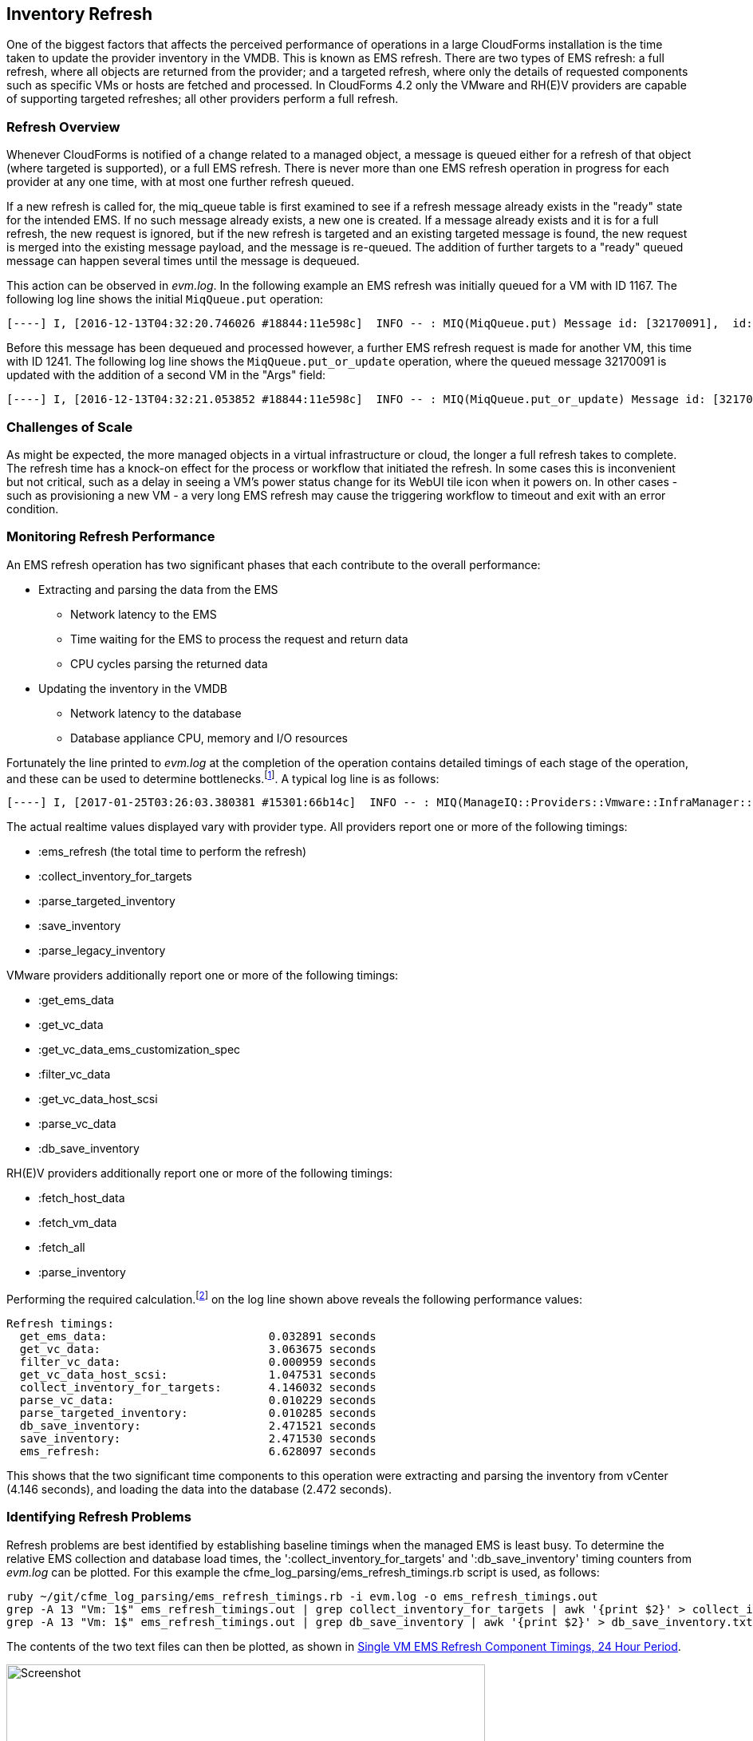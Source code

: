 
[[inventory_refresh]]
== Inventory Refresh

One of the biggest factors that affects the perceived performance of operations in a large CloudForms installation is the time taken to update the provider inventory in the VMDB. This is known as EMS refresh. There are two types of EMS refresh: a full refresh, where all objects are returned from the provider; and a targeted refresh, where only the details of requested components such as specific VMs or hosts are fetched and processed. In CloudForms 4.2 only the VMware and RH(E)V providers are capable of supporting targeted refreshes; all other providers perform a full refresh.

=== Refresh Overview

Whenever CloudForms is notified of a change related to a managed object, a message is queued either for a refresh of that object (where targeted is supported), or a full EMS refresh. There is never more than one EMS refresh operation in progress for each provider at any one time, with at most one further refresh queued.

If a new refresh is called for, the miq_queue table is first examined to see if a refresh message already exists in the "ready" state for the intended EMS. If no such message already exists, a new one is created. If a message already exists and it is for a full refresh, the new request is ignored, but if the new refresh is targeted and an existing targeted message is found, the new request is merged into the existing message payload, and the message is re-queued. The addition of further targets to a "ready" queued message can happen several times until the message is dequeued.

This action can be observed in _evm.log_. In the following example an EMS refresh was initially queued for a VM with ID 1167. The following log line shows the initial `MiqQueue.put` operation:

[source,pypy] 
----
[----] I, [2016-12-13T04:32:20.746026 #18844:11e598c]  INFO -- : MIQ(MiqQueue.put) Message id: [32170091],  id: [], Zone: [VMware], Role: [ems_inventory], Server: [], Ident: [ems_2], Target id: [], Instance id: [], Task id: [], Command: [EmsRefresh.refresh], Timeout: [7200], Priority: [100], State: [ready], Deliver On: [], Data: [], Args: [[["ManageIQ::Providers::Vmware::InfraManager::Vm", 1167]]]
----

Before this message has been dequeued and processed however, a further EMS refresh request is made for another VM, this time with ID 1241. The following log line shows the `MiqQueue.put_or_update` operation, where the queued message 32170091 is updated with the addition of a second VM in the "Args" field:

[source,pypy] 
----
[----] I, [2016-12-13T04:32:21.053852 #18844:11e598c]  INFO -- : MIQ(MiqQueue.put_or_update) Message id: [32170091],  id: [], Zone: [VMware], Role: [ems_inventory], Server: [], Ident: [ems_2], Target id: [], Instance id: [], Task id: [], Command: [EmsRefresh.refresh], Timeout: [7200], Priority: [100], State: [ready], Deliver On: [], Data: [], Args: [[["ManageIQ::Providers::Vmware::InfraManager::Vm", 1167], ["ManageIQ::Providers::Vmware::InfraManager::Vm", 1241]]], Requeued
----

=== Challenges of Scale

As might be expected, the more managed objects in a virtual infrastructure or cloud, the longer a full refresh takes to complete. The refresh time has a knock-on effect for the process or workflow that initiated the refresh. In some cases this is inconvenient but not critical, such as a delay in seeing a VM's power status change for its WebUI tile icon when it powers on. In other cases - such as provisioning a new VM - a very long EMS refresh may cause the triggering workflow to timeout and exit with an error condition.

=== Monitoring Refresh Performance

An EMS refresh operation has two significant phases that each contribute to the overall performance:

* Extracting and parsing the data from the EMS
** Network latency to the EMS
** Time waiting for the EMS to process the request and return data
** CPU cycles parsing the returned data 
* Updating the inventory in the VMDB
** Network latency to the database
** Database appliance CPU, memory and I/O resources

Fortunately the line printed to _evm.log_ at the completion of the operation contains detailed timings of each stage of the operation, and these can be used to determine bottlenecks.footnote:[Unfortunately the timings are incorrect until https://bugzilla.redhat.com/show_bug.cgi?id=1424716 is fixed. In the meantime the correct times can be calculated by subtracting the previous counter values from the current]. A typical log line is as follows:

[source,pypy] 
----
[----] I, [2017-01-25T03:26:03.380381 #15301:66b14c]  INFO -- : MIQ(ManageIQ::Providers::Vmware::InfraManager::Refresher#refresh) EMS: [CLOUD], id: [1000000000001] Refreshing targets for EMS...Complete - Timings {:server_dequeue=>0.006215572357177734, :get_ems_data=>1.1113097667694092, :get_vc_data=>46.28569030761719, :filter_vc_data=>0.025593042373657227, :get_vc_data_host_scsi=>11.575390100479126, :collect_inventory_for_targets=>59.012681007385254, :parse_vc_data=>0.15207147598266602, :parse_targeted_inventory=>0.15630817413330078, :db_save_inventory=>65.91589498519897, :save_inventory=>65.9160327911377, :ems_refresh=>125.0889003276825}
----

The actual realtime values displayed vary with provider type. All providers report one or more of the following timings:

*  :ems_refresh (the total time to perform the refresh)
*  :collect_inventory_for_targets
*  :parse_targeted_inventory
*  :save_inventory
*  :parse_legacy_inventory

VMware providers additionally report one or more of the following timings:

*  :get_ems_data
*  :get_vc_data
*  :get_vc_data_ems_customization_spec
*  :filter_vc_data
*  :get_vc_data_host_scsi
*  :parse_vc_data
*  :db_save_inventory

RH(E)V providers additionally report one or more of the following timings:

*  :fetch_host_data
*  :fetch_vm_data
*  :fetch_all
*  :parse_inventory

Performing the required calculation.footnote:[Example scripts to perform the calculations are available from https://github.com/pemcg/cfme_log_parsing] on the log line shown above reveals the following performance values:

[source,pypy] 
----
Refresh timings:
  get_ems_data:                        0.032891 seconds
  get_vc_data:                         3.063675 seconds
  filter_vc_data:                      0.000959 seconds
  get_vc_data_host_scsi:               1.047531 seconds
  collect_inventory_for_targets:       4.146032 seconds
  parse_vc_data:                       0.010229 seconds
  parse_targeted_inventory:            0.010285 seconds
  db_save_inventory:                   2.471521 seconds
  save_inventory:                      2.471530 seconds
  ems_refresh:                         6.628097 seconds
----

This shows that the two significant time components to this operation were extracting and parsing the inventory from vCenter (4.146 seconds), and loading the data into the database (2.472 seconds).

=== Identifying Refresh Problems

Refresh problems are best identified by establishing baseline timings when the managed EMS is least busy. To determine the relative EMS collection and database load times, the ':collect_inventory_for_targets' and ':db_save_inventory' timing counters from _evm.log_ can be plotted. For this example the cfme_log_parsing/ems_refresh_timings.rb script is used, as follows:

[source,bash] 
----
ruby ~/git/cfme_log_parsing/ems_refresh_timings.rb -i evm.log -o ems_refresh_timings.out
grep -A 13 "Vm: 1$" ems_refresh_timings.out | grep collect_inventory_for_targets | awk '{print $2}' > collect_inventory_for_targets.txt
grep -A 13 "Vm: 1$" ems_refresh_timings.out | grep db_save_inventory | awk '{print $2}' > db_save_inventory.txt
----

The contents of the two text files can then be plotted, as shown in <<i5-1>>.

[[i5-1]]
.Single VM EMS Refresh Component Timings, 24 Hour Period
image::images/ems_refresh_timings.png[Screenshot,600,align="center"]
{zwsp} +



A significant increase or wide variation in data extraction times from this baseline can indicate that the EMS is experiencing high load and not responding quickly to API requests. 

Some variation in database load times throughout a 24 hour period is expected, but sustained periods of long load times can indicate that the database is overloaded.

=== Tuning Refresh

There is little CloudForms tuning that can be done to improve the data extraction time of a refresh. If the extraction times vary significantly throughout the day then some investigation into the performance of the EMS itself may be warranted.

If database load times are high, then CPU, memory and I/O load on the database appliance should be investigated and if necessary tuned. The __top_output.log__ and __vmstat_output.log__ files in _/var/www/miq/vmdb/log_ on the database appliance can be used to correlate the times of high CPU and memory demand against the long database load times.

==== Refresh Threshold

Although targeted refreshes are generally considerably faster than full refreshes, there is a break-even point after which a full refresh becomes more efficient to perform than many tens or hundreds of merged targeted requests. This point unfortunately varies between different CloudForms implementations, and is dependant on the provider EMS type and API responsiveness, VMDB database I/O and CPU performance, and the number of managed objects within each provider.

There is a global setting in the region's configuration YAML (accessible in the WebUI from *Configuration -> Settings -> Server -> Advanced*) called `:full_refresh_threshold`. This specifies the maximum number of concurrent targeted refreshes that should be attempted before being replaced by a single full request, by any provider in the region. 

The `:ems_refresh` section of the *Configuration->Advanced* settings is listed as follows:

[source,yaml] 
----
:ems_refresh:
  :capture_vm_created_on_date: false
  :ec2:
    :get_private_images: true
    :get_shared_images: true
    :get_public_images: false
    :public_images_filters:
    - :name: image-type
      :values:
      - machine
    :ignore_terminated_instances: true
  :ansible_tower_configuration:
    :refresh_interval: 15.minutes
  :foreman_configuration:
    :refresh_interval: 15.minutes
  :foreman_provisioning:
    :refresh_interval: 1.hour
  :full_refresh_threshold: 100
  :hawkular:
    :refresh_interval: 15.minutes
  :kubernetes:
    :refresh_interval: 15.minutes
  :openshift:
    :refresh_interval: 15.minutes
  :openshift_enterprise:
    :refresh_interval: 15.minutes
  :raise_vm_snapshot_complete_if_created_within: 15.minutes
  :refresh_interval: 24.hours
  :scvmm:
    :refresh_interval: 15.minutes
  :vmware_cloud:
    :get_public_images: false
----

As can be seen, the default `:full_refresh_threshold` value is 100, and is provider-independent. The value can however be modified or overridden by provider type. For example to override the setting for all RH(E)V providers in the region, the following lines could be added to the `:ems_refresh` section:

[source,yaml] 
----
  :rhevm:
    :full_refresh_threshold: 200
----

If the full_refresh_threshold value is triggered, there will be a corresponding "Escalating" line written to _evm.log_, for example:

[source,pypy] 
----
[----] I, [2016-12-15T17:25:02.847802 #9386:11e598c]  INFO -- : MIQ(ManageIQ::Providers::Vmware::InfraManager::Refresher#preprocess_targets) Escalating to full refresh for EMS: [vCenter6], id: [1000000000002].
----

Such escalations can happen if too many events are received in a short period of time. Section <<event_handling>> discusses blacklisting events.

===== Calculating a Suitable Refresh Threshold
 
Finding the correct value for the refresh threshold for each CloudForms installation is important. The duration of the refresh process should be as short as possible for several reasons, including the following:

. New VM instances are not recognised until an EMS refresh completes. This can have an adverse impact on other activities such as VM provisioning, where the CheckCompleted state machine stage waits for the newly provisioned VM to be discovered. This state will only wait for a fixed number of 1 minute retries.

. A new EMS refresh operation cannot start until any prior refreshes are completed. If an existing (long) refresh has just missed the creation of a new object but is in progress, a further refresh may be needed to capture the new object.

The optimum value for the refresh threshold can only be found by examining the actual refresh times encountered for each provider. Having multiple providers of the same type in the same region can complicate this process, and if the optimal thresholds for each provider are found to be very different it may be worth splitting providers between regions.

For example a CloudForms installation managing a single VMware provider with approximately 800 VMs was examined to find the optimum refresh threshold. The _evm.log_ file for the CFME appliance with the Provider Inventory role was examined over a period of several days.

It was discovered that that the average time for a targeted EMS refresh for a single VM was approximately 9 seconds, and that this increased by roughly 3 seconds for each additional VM added to the targeted refresh list.

Over the same time period the average time for a full EMS refresh was approximately 225 seconds. A more suitable full_refresh_threshold for this particular installation would therefore be:

[source,pypy] 
----
(225 - 6) / 3 = 73
----